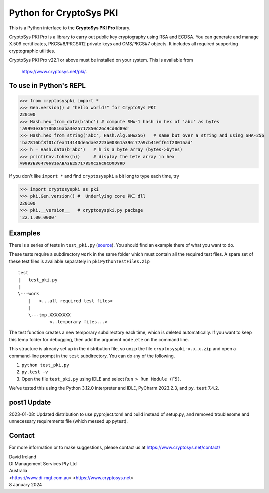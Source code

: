 Python for CryptoSys PKI
===================================

This is a Python interface to the **CryptoSys PKI Pro** library. 

CryptoSys PKI Pro is a library to carry out public key cryptography using RSA and ECDSA. 
You can generate and manage X.509 certificates, PKCS#8/PKCS#12 private keys and CMS/PKCS#7 objects. 
It includes all required supporting cryptographic utilities. 


CryptoSys PKI Pro v22.1 or above must be installed on your system.
This is available from

    https://www.cryptosys.net/pki/.


To use in Python's REPL
-----------------------


.. code-block:: python

    >>> from cryptosyspki import *
    >>> Gen.version() # "hello world!" for CryptoSys PKI
    220100
    >>> Hash.hex_from_data(b'abc') # compute SHA-1 hash in hex of 'abc' as bytes
    'a9993e364706816aba3e25717850c26c9cd0d89d'
    >>> Hash.hex_from_string('abc', Hash.Alg.SHA256)   # same but over a string and using SHA-256
    'ba7816bf8f01cfea414140de5dae2223b00361a396177a9cb410ff61f20015ad'
    >>> h = Hash.data(b'abc')   # h is a byte array (bytes->bytes)
    >>> print(Cnv.tohex(h))     # display the byte array in hex
    A9993E364706816ABA3E25717850C26C9CD0D89D

If you don't like ``import *`` and find ``cryptosyspki`` a bit long to
type each time, try


.. code-block:: python

    >>> import cryptosyspki as pki
    >>> pki.Gen.version() #  Underlying core PKI dll
    220100
    >>> pki.__version__   # cryptosyspki.py package
    '22.1.00.0000'


Examples
--------

There is a series of tests in ``test_pki.py`` (`source <https://www.cryptosys.net/pki/test_pki.py.html>`_). 
You should find an example there of what you want to do.

These tests require a subdirectory ``work`` in the same folder
which must contain all the required test files.
A spare set of these test files is available separately in ``pkiPythonTestFiles.zip``


::

    test
    |   test_pki.py
    |
    \---work
        |   <...all required test files>
        |
        \---tmp.XXXXXXXX
                <..temporary files...>


The test function creates a new temporary subdirectory each time, which is deleted automatically.
If you want to keep this temp folder for debugging, then add the argument ``nodelete`` on the command line.

This structure is already set up in the distribution file, so unzip the
file ``cryptosyspki-x.x.x.zip`` and open a command-line prompt in the
``test`` subdirectory. You can do any of the following.

1. ``python test_pki.py``

2. ``py.test -v``

3. Open the file ``test_pki.py`` using IDLE and select
   ``Run > Run Module (F5)``.

We've tested this using the Python 3.12.0 interpreter and IDLE, PyCharm 2023.2.3, and ``py.test`` 7.4.2.


post1 Update
------------

2023-01-08: Updated distribution to use pyproject.toml and build instead of setup.py, and removed troublesome and unnecessary requirements file
(which messed up pytest).


Contact
-------

For more information or to make suggestions, please contact us at
https://www.cryptosys.net/contact/

| David Ireland
| DI Management Services Pty Ltd
| Australia
| <https://www.di-mgt.com.au> <https://www.cryptosys.net>
| 8 January 2024

